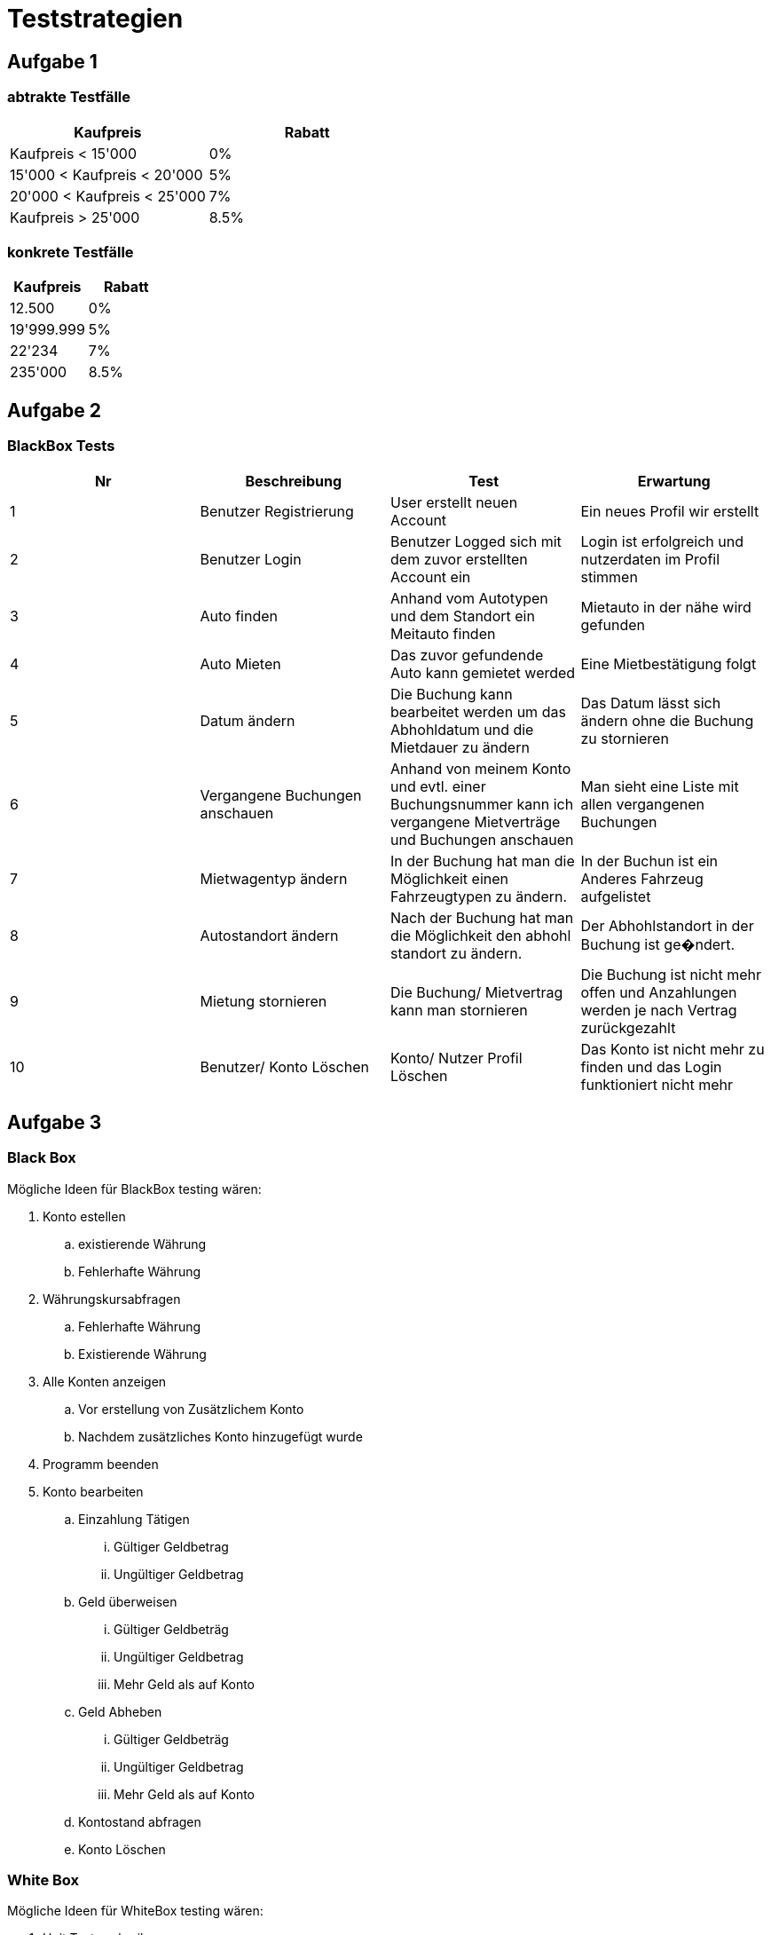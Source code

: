 = Teststrategien

== Aufgabe 1

=== abtrakte Testfälle

[cols="1,1"]
|===
|Kaufpreis | Rabatt

| Kaufpreis < 15'000             
| 0%

| 15'000 < Kaufpreis < 20'000    
| 5%

| 20'000 < Kaufpreis < 25'000   
| 7%

| Kaufpreis > 25'000            
| 8.5%

|===

=== konkrete Testfälle

[cols="1,1"]
|===
|Kaufpreis | Rabatt

|12.500         
| 0%

|19'999.999     
|  5%

| 22'234        
| 7%

| 235'000       
| 8.5%
|===

  
== Aufgabe 2

=== BlackBox Tests

[cols="1,1,1,1"]

|===
| Nr | Beschreibung | Test | Erwartung

| 1
| Benutzer Registrierung
| User erstellt neuen Account
| Ein neues Profil wir erstellt

| 2
| Benutzer Login
| Benutzer Logged sich mit dem zuvor erstellten Account ein
| Login ist erfolgreich und nutzerdaten im Profil stimmen

| 3
| Auto finden
| Anhand vom Autotypen und dem Standort ein Meitauto finden
| Mietauto in der nähe wird gefunden

| 4
| Auto Mieten
| Das zuvor gefundende Auto kann gemietet werded
| Eine Mietbestätigung folgt

| 5
| Datum ändern
| Die Buchung kann bearbeitet werden um das Abhohldatum und die Mietdauer zu ändern
| Das Datum lässt sich ändern ohne die Buchung zu stornieren

| 6
| Vergangene Buchungen anschauen
| Anhand von meinem Konto und evtl. einer Buchungsnummer kann ich vergangene Mietverträge und Buchungen anschauen
| Man sieht eine Liste mit allen vergangenen Buchungen

| 7
| Mietwagentyp ändern
| In der Buchung hat man die Möglichkeit einen Fahrzeugtypen zu ändern.
| In der Buchun ist ein Anderes Fahrzeug aufgelistet

| 8
| Autostandort ändern
| Nach der Buchung hat man die Möglichkeit den abhohl standort zu ändern.
| Der Abhohlstandort in der Buchung ist ge�ndert.

| 9
| Mietung stornieren
| Die Buchung/ Mietvertrag kann man stornieren 
| Die Buchung ist nicht mehr offen und Anzahlungen werden je nach Vertrag zurückgezahlt

| 10
| Benutzer/ Konto Löschen
| Konto/ Nutzer Profil Löschen 
| Das Konto ist nicht mehr zu finden und das Login funktioniert nicht mehr

|===


== Aufgabe 3

=== Black Box

Mögliche Ideen für BlackBox testing wären:

. Konto estellen 
.. existierende Währung
.. Fehlerhafte Währung
. Währungskursabfragen
.. Fehlerhafte Währung
.. Existierende Währung
. Alle Konten anzeigen
.. Vor erstellung von Zusätzlichem Konto
.. Nachdem zusätzliches Konto hinzugefügt wurde
. Programm beenden 
. Konto bearbeiten
.. Einzahlung Tätigen
... Gültiger Geldbetrag
... Ungültiger Geldbetrag
.. Geld überweisen
... Gültiger Geldbeträg
... Ungültiger Geldbetrag
... Mehr Geld als auf Konto
.. Geld Abheben
... Gültiger Geldbeträg
... Ungültiger Geldbetrag
... Mehr Geld als auf Konto
.. Kontostand abfragen 
.. Konto Löschen

=== White Box

Mögliche Ideen für WhiteBox testing wären:

. Unit Tests schreiben
.. Folgende Funktionen
... getConfirmation
... convertCurrency
... getExchangeRate
... createAccount
... getAccount
... getNumberOfAccounts
... withdraw
. Code Review
